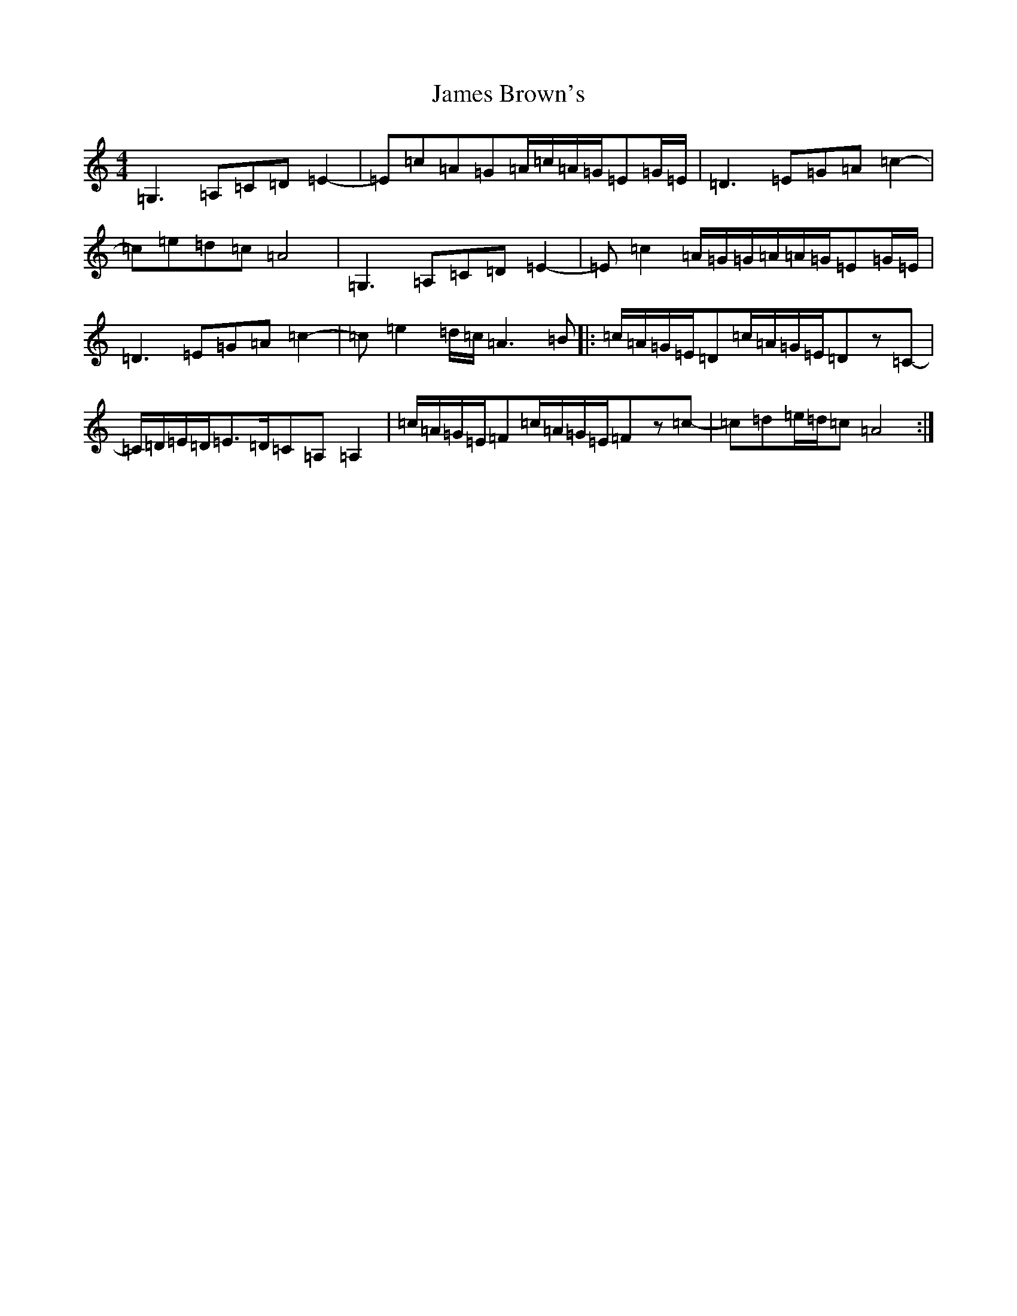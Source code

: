X: 10196
T: James Brown's
S: https://thesession.org/tunes/3396#setting3396
Z: G Major
R: march
M: 4/4
L: 1/8
K: C Major
=G,3=A,=C=D=E2-|=E=c=A=G=A/2=c/2=A/2=G/2=E=G/2=E/2|=D3=E=G=A=c2-|=c=e=d=c=A4|=G,3=A,=C=D=E2-|=E=c2=A/2=G/2=G/2=A/2=A/2=G/2=E=G/2=E/2|=D3=E=G=A=c2-|=c=e2=d/2=c/2=A3=B|:=c/2=A/2=G/2=E/2=D=c/2=A/2=G/2=E/2=Dz=C-|=C/2=D/2=E/2=D/2=E>=D=C=A,=A,2|=c/2=A/2=G/2=E/2=F=c/2=A/2=G/2=E/2=Fz=c-|=c=d=e/2=d/2=c=A4:|